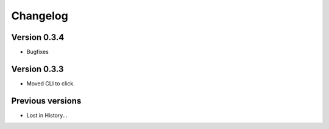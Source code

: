 Changelog
=========

Version 0.3.4
-------------
- Bugfixes


Version 0.3.3
-------------
- Moved CLI to click.



Previous versions
-----------------

- Lost in History...
